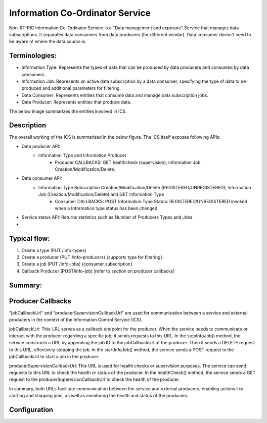.. This work is licensed under a Creative Commons Attribution 4.0 International License.
.. SPDX-License-Identifier: CC-BY-4.0

Information Co-Ordinator Service
================================
Non-RT-RIC Information Co-Ordinator Service is a "Data management and exposure" Service that manages data subscriptions. It separates data consumers from data producers (for different vendor). Data consumer doesn't need to be aware of where the data source is.

Terminologies:
--------------
* Information Type: Represents the types of data that can be produced by data producers and consumed by data consumers.
* Information Job: Represents an active data subscription by a data consumer, specifying the type of data to be produced and additional parameters for filtering.
* Data Consumer: Represents entities that consume data and manage data subscription jobs.
* Data Producer: Represents entities that produce data.

The below image summarizes the entities involved in ICS.


.. image:: images/uml.png
  :width: 200


Description
-----------
The overall working of the ICS is summarized in the below figure. The ICS itself exposes following APIs:

* Data producer API:
    * Information Type and Information Producer
        * Producer CALLBACKS: GET healthcheck (supervision); Information Job Creation/Modification/Delete.

* Data consumer API:
    * Information Type Subscription Creation/Modification/Delete (REGISTERED/UNREGISTERED); Information Job (Creation/Modification/Delete) and GET Information Type
        * Consumer CALLBACKS: POST Information Type Status: REGISTERED/UNREGISTERED invoked when a Information type status has been changed

* Service status API: Returns statistics such as Number of Producers Types and Jobs
* 

Typical flow:
-------------

1) Create a type (PUT /info-types)
2) Create a producer (PUT /info-producers) {supports type for filtering}
3) Create a job (PUT /info-jobs) {consumer subscription}
4) Callback Producer (POST/info-job) [refer to section on producer callbacks]

Summary:
--------

.. image:: images/ics-summary.png
  :width: 400


Producer Callbacks
------------------

"jobCallbackUrl" and "producerSupervisionCallbackUrl" are used for communication between a service and external producers in the context of the Information Control Service (ICS).

jobCallbackUrl: This URL serves as a callback endpoint for the producer. When the service needs to communicate or interact with the producer regarding a specific job, it sends requests to this URL. In the stopInfoJob() method, the service constructs a URL by appending the job ID to the jobCallbackUrl of the producer. Then it sends a DELETE request to this URL, effectively stopping the job. In the startInfoJob() method, the service sends a POST request to the jobCallbackUrl to start a job in the producer.

producerSupervisionCallbackUrl: This URL is used for health checks or supervision purposes. The service can send requests to this URL to check the health or status of the producer. In the healthCheck() method, the service sends a GET request to the producerSupervisionCallbackUrl to check the health of the producer.

In summary, both URLs facilitate communication between the service and external producers, enabling actions like starting and stopping jobs, as well as monitoring the health and status of the producers.


Configuration
-------------
.. image:: images/fields.png
  :width: 1200

